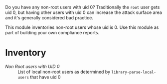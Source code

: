 Do you have any non-root users with uid 0? Traditionally the =root= user gets uid 0, but having other users with uid 0 can increase the attack surface area and it's generally considered bad practice.

This module inventories non-root users whose uid is 0. Use this module as part of building your own compliance reports.

* Inventory

- /Non Root users with UID 0/ :: List of local non-root users as determined by =library-parse-local-users= that have uid 0

[[https://raw.github.com/nickanderson/cfengine-local_users/master/inventory_non_root_users_with_uid_zero/host-info-page-inventory-attribute-Non_Root_users_with_UID_0.png]]
